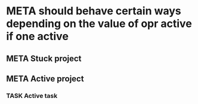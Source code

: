 * META should behave certain ways depending on the value of opr active if one active
** META Stuck project
** META Active project
*** TASK Active task
SCHEDULED: <1997-01-01 Wed>
